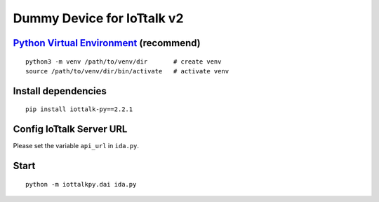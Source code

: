 Dummy Device for  IoTtalk v2
===============================================================================

`Python Virtual Environment <https://docs.python.org/3/tutorial/venv.html>`_ (recommend)
----------------------------------------------------------------------

::

    python3 -m venv /path/to/venv/dir       # create venv
    source /path/to/venv/dir/bin/activate   # activate venv


Install dependencies
----------------------------------------------------------------------

::

    pip install iottalk-py==2.2.1


Config IoTtalk Server URL
----------------------------------------------------------------------

Please set the variable ``api_url`` in ``ida.py``.


Start
----------------------------------------------------------------------

::

    python -m iottalkpy.dai ida.py
